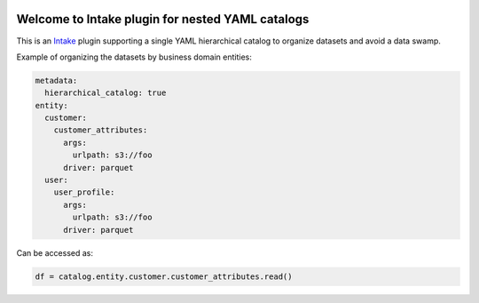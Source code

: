.. image:: https://travis-ci.org/zillow/intake-nested-yaml-catalog.svg?branch=master
    :target: https://travis-ci.org/zillow/intake-nested-yaml-catalog

.. image:: https://coveralls.io/repos/github/zillow/intake-nested-yaml-catalog/badge.svg?branch=master
    :target: https://coveralls.io/github/zillow/intake-nested-yaml-catalog?branch=master

.. image:: https://readthedocs.org/projects/intake-nested-yaml-catalog/badge/?version=latest
    :target: https://intake-nested-yaml-catalog.readthedocs.io/en/latest/?badge=latest
    :alt: Documentation Status

Welcome to Intake plugin for nested YAML catalogs
==================================================

This is an `Intake <https://intake.readthedocs.io/en/latest/quickstart.html>`_ plugin supporting a
single YAML hierarchical catalog to organize datasets and avoid a data swamp.


Example of organizing the datasets by business domain entities:

.. code-block:: yaml

    metadata:
      hierarchical_catalog: true
    entity:
      customer:
        customer_attributes:
          args:
            urlpath: s3://foo
          driver: parquet
      user:
        user_profile:
          args:
            urlpath: s3://foo
          driver: parquet

Can be accessed as:

.. code-block:: python

  df = catalog.entity.customer.customer_attributes.read()
